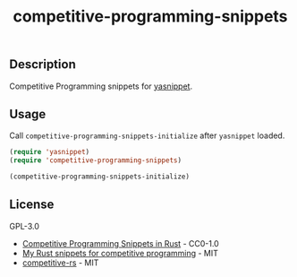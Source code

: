 #+TITLE: competitive-programming-snippets

[[https://melpa.org/#/competitive-programming-snippets][file:https://melpa.org/packages/competitive-programming-snippets-badge.svg]]

** Description
   Competitive Programming snippets for [[https://github.com/joaotavora/yasnippet][yasnippet]].

** Usage
   Call =competitive-programming-snippets-initialize= after =yasnippet= loaded.

   #+BEGIN_SRC emacs-lisp
     (require 'yasnippet)
     (require 'competitive-programming-snippets)

     (competitive-programming-snippets-initialize)
   #+END_SRC

** License
GPL-3.0

- [[https://github.com/kenkoooo/competitive-programming-rs][Competitive Programming Snippets in Rust]] - CC0-1.0
- [[https://github.com/hatoo/competitive-rust-snippets/][My Rust snippets for competitive programming]] - MIT
- [[https://github.com/tanakh/competitive-rs][competitive-rs]] - MIT
